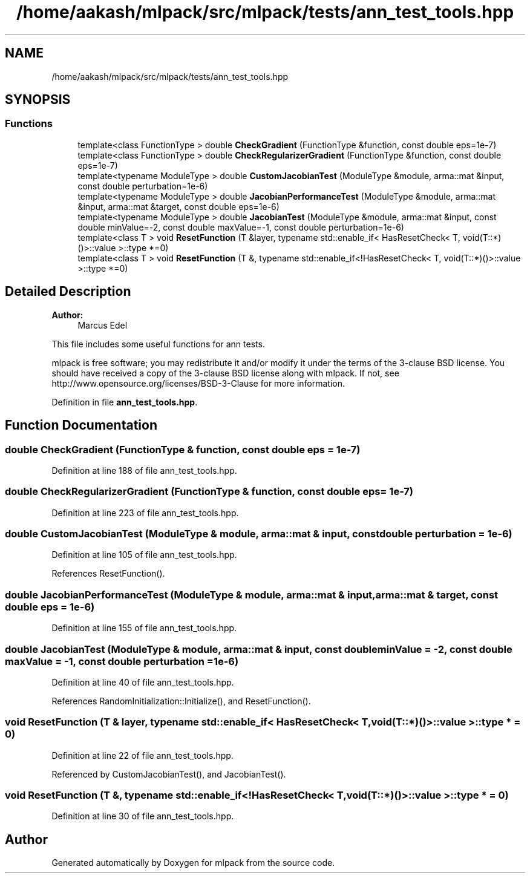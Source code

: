 .TH "/home/aakash/mlpack/src/mlpack/tests/ann_test_tools.hpp" 3 "Sun Aug 22 2021" "Version 3.4.2" "mlpack" \" -*- nroff -*-
.ad l
.nh
.SH NAME
/home/aakash/mlpack/src/mlpack/tests/ann_test_tools.hpp
.SH SYNOPSIS
.br
.PP
.SS "Functions"

.in +1c
.ti -1c
.RI "template<class FunctionType > double \fBCheckGradient\fP (FunctionType &function, const double eps=1e\-7)"
.br
.ti -1c
.RI "template<class FunctionType > double \fBCheckRegularizerGradient\fP (FunctionType &function, const double eps=1e\-7)"
.br
.ti -1c
.RI "template<typename ModuleType > double \fBCustomJacobianTest\fP (ModuleType &module, arma::mat &input, const double perturbation=1e\-6)"
.br
.ti -1c
.RI "template<typename ModuleType > double \fBJacobianPerformanceTest\fP (ModuleType &module, arma::mat &input, arma::mat &target, const double eps=1e\-6)"
.br
.ti -1c
.RI "template<typename ModuleType > double \fBJacobianTest\fP (ModuleType &module, arma::mat &input, const double minValue=\-2, const double maxValue=\-1, const double perturbation=1e\-6)"
.br
.ti -1c
.RI "template<class T > void \fBResetFunction\fP (T &layer, typename std::enable_if< HasResetCheck< T, void(T::*)()>::value >::type *=0)"
.br
.ti -1c
.RI "template<class T > void \fBResetFunction\fP (T &, typename std::enable_if<!HasResetCheck< T, void(T::*)()>::value >::type *=0)"
.br
.in -1c
.SH "Detailed Description"
.PP 

.PP
\fBAuthor:\fP
.RS 4
Marcus Edel
.RE
.PP
This file includes some useful functions for ann tests\&.
.PP
mlpack is free software; you may redistribute it and/or modify it under the terms of the 3-clause BSD license\&. You should have received a copy of the 3-clause BSD license along with mlpack\&. If not, see http://www.opensource.org/licenses/BSD-3-Clause for more information\&. 
.PP
Definition in file \fBann_test_tools\&.hpp\fP\&.
.SH "Function Documentation"
.PP 
.SS "double CheckGradient (FunctionType & function, const double eps = \fC1e\-7\fP)"

.PP
Definition at line 188 of file ann_test_tools\&.hpp\&.
.SS "double CheckRegularizerGradient (FunctionType & function, const double eps = \fC1e\-7\fP)"

.PP
Definition at line 223 of file ann_test_tools\&.hpp\&.
.SS "double CustomJacobianTest (ModuleType & module, arma::mat & input, const double perturbation = \fC1e\-6\fP)"

.PP
Definition at line 105 of file ann_test_tools\&.hpp\&.
.PP
References ResetFunction()\&.
.SS "double JacobianPerformanceTest (ModuleType & module, arma::mat & input, arma::mat & target, const double eps = \fC1e\-6\fP)"

.PP
Definition at line 155 of file ann_test_tools\&.hpp\&.
.SS "double JacobianTest (ModuleType & module, arma::mat & input, const double minValue = \fC\-2\fP, const double maxValue = \fC\-1\fP, const double perturbation = \fC1e\-6\fP)"

.PP
Definition at line 40 of file ann_test_tools\&.hpp\&.
.PP
References RandomInitialization::Initialize(), and ResetFunction()\&.
.SS "void ResetFunction (T & layer, typename std::enable_if< HasResetCheck< T, void(T::*)()>::value >::type * = \fC0\fP)"

.PP
Definition at line 22 of file ann_test_tools\&.hpp\&.
.PP
Referenced by CustomJacobianTest(), and JacobianTest()\&.
.SS "void ResetFunction (T &, typename std::enable_if<!HasResetCheck< T, void(T::*)()>::value >::type * = \fC0\fP)"

.PP
Definition at line 30 of file ann_test_tools\&.hpp\&.
.SH "Author"
.PP 
Generated automatically by Doxygen for mlpack from the source code\&.

